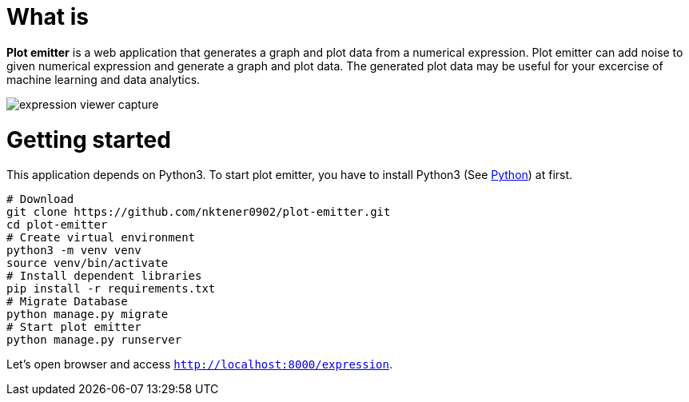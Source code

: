 = What is 

*Plot emitter* is a web application that generates a graph and plot data from a numerical expression. Plot emitter can add noise to given numerical expression and generate a graph and plot data. The generated plot data may be useful for your excercise of machine learning and data analytics.

image::images/expression-viewer-capture.png[]

= Getting started

This application depends on Python3.
To start plot emitter, you have to install Python3 (See https://www.python.org/[Python]) at first.

[source,bash]
----
# Download
git clone https://github.com/nktener0902/plot-emitter.git
cd plot-emitter
# Create virtual environment
python3 -m venv venv
source venv/bin/activate
# Install dependent libraries
pip install -r requirements.txt
# Migrate Database
python manage.py migrate
# Start plot emitter
python manage.py runserver
----

Let's open browser and access `http://localhost:8000/expression`.

